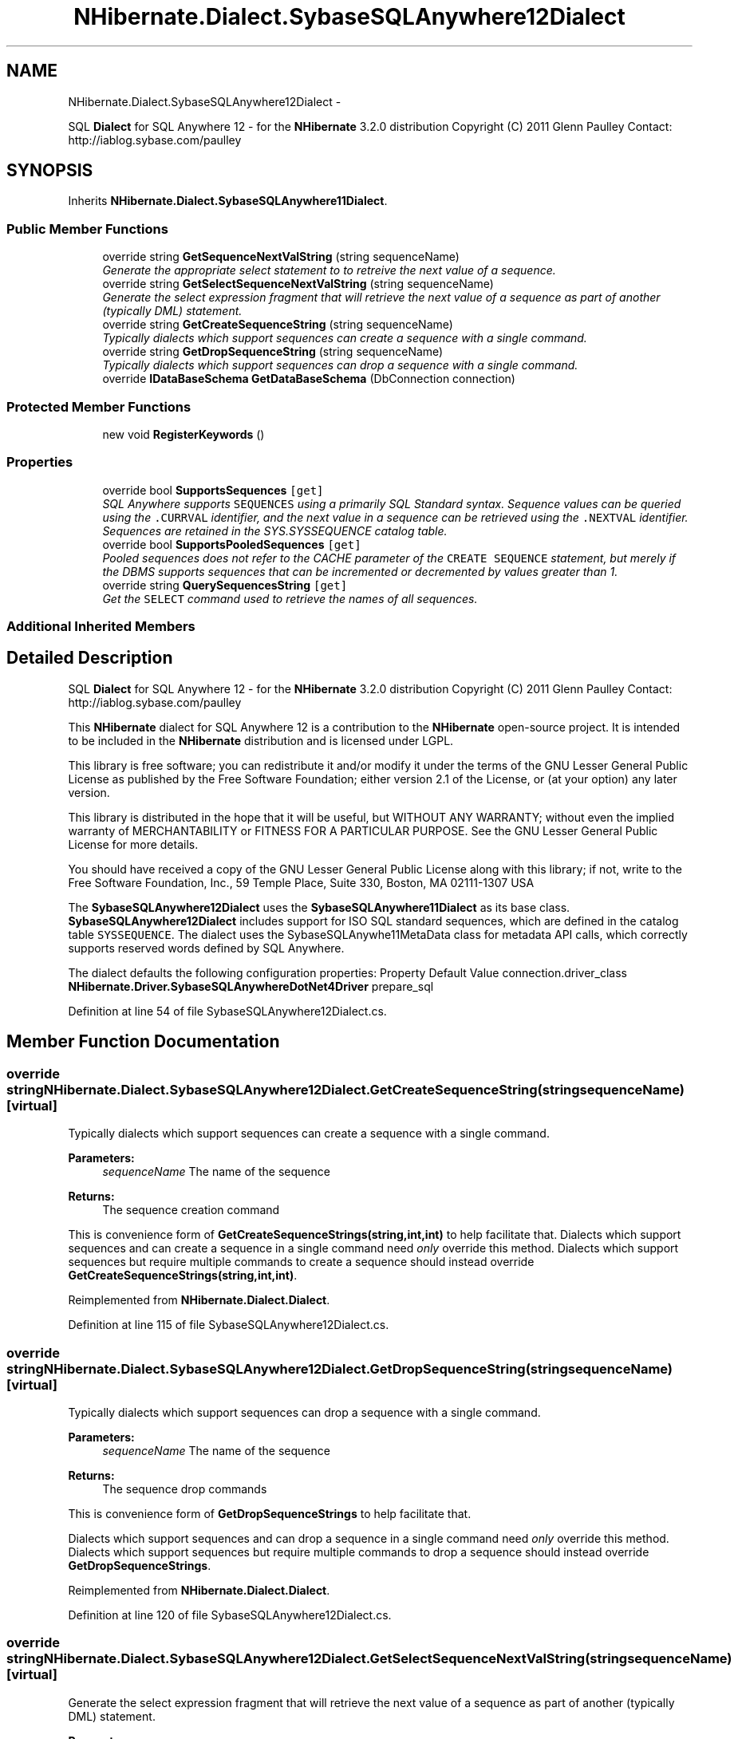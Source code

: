 .TH "NHibernate.Dialect.SybaseSQLAnywhere12Dialect" 3 "Fri Jul 5 2013" "Version 1.0" "HSA.InfoSys" \" -*- nroff -*-
.ad l
.nh
.SH NAME
NHibernate.Dialect.SybaseSQLAnywhere12Dialect \- 
.PP
SQL \fBDialect\fP for SQL Anywhere 12 - for the \fBNHibernate\fP 3\&.2\&.0 distribution Copyright (C) 2011 Glenn Paulley Contact: http://iablog.sybase.com/paulley  

.SH SYNOPSIS
.br
.PP
.PP
Inherits \fBNHibernate\&.Dialect\&.SybaseSQLAnywhere11Dialect\fP\&.
.SS "Public Member Functions"

.in +1c
.ti -1c
.RI "override string \fBGetSequenceNextValString\fP (string sequenceName)"
.br
.RI "\fIGenerate the appropriate select statement to to retreive the next value of a sequence\&. \fP"
.ti -1c
.RI "override string \fBGetSelectSequenceNextValString\fP (string sequenceName)"
.br
.RI "\fIGenerate the select expression fragment that will retrieve the next value of a sequence as part of another (typically DML) statement\&. \fP"
.ti -1c
.RI "override string \fBGetCreateSequenceString\fP (string sequenceName)"
.br
.RI "\fITypically dialects which support sequences can create a sequence with a single command\&. \fP"
.ti -1c
.RI "override string \fBGetDropSequenceString\fP (string sequenceName)"
.br
.RI "\fITypically dialects which support sequences can drop a sequence with a single command\&. \fP"
.ti -1c
.RI "override \fBIDataBaseSchema\fP \fBGetDataBaseSchema\fP (DbConnection connection)"
.br
.in -1c
.SS "Protected Member Functions"

.in +1c
.ti -1c
.RI "new void \fBRegisterKeywords\fP ()"
.br
.in -1c
.SS "Properties"

.in +1c
.ti -1c
.RI "override bool \fBSupportsSequences\fP\fC [get]\fP"
.br
.RI "\fISQL Anywhere supports \fCSEQUENCES\fP using a primarily SQL Standard syntax\&. Sequence values can be queried using the \fC\&.CURRVAL\fP identifier, and the next value in a sequence can be retrieved using the \fC\&.NEXTVAL\fP identifier\&. Sequences are retained in the SYS\&.SYSSEQUENCE catalog table\&. \fP"
.ti -1c
.RI "override bool \fBSupportsPooledSequences\fP\fC [get]\fP"
.br
.RI "\fIPooled sequences does not refer to the CACHE parameter of the \fCCREATE SEQUENCE\fP statement, but merely if the DBMS supports sequences that can be incremented or decremented by values greater than 1\&. \fP"
.ti -1c
.RI "override string \fBQuerySequencesString\fP\fC [get]\fP"
.br
.RI "\fIGet the \fCSELECT\fP command used to retrieve the names of all sequences\&.\fP"
.in -1c
.SS "Additional Inherited Members"
.SH "Detailed Description"
.PP 
SQL \fBDialect\fP for SQL Anywhere 12 - for the \fBNHibernate\fP 3\&.2\&.0 distribution Copyright (C) 2011 Glenn Paulley Contact: http://iablog.sybase.com/paulley 

This \fBNHibernate\fP dialect for SQL Anywhere 12 is a contribution to the \fBNHibernate\fP open-source project\&. It is intended to be included in the \fBNHibernate\fP distribution and is licensed under LGPL\&.
.PP
This library is free software; you can redistribute it and/or modify it under the terms of the GNU Lesser General Public License as published by the Free Software Foundation; either version 2\&.1 of the License, or (at your option) any later version\&.
.PP
This library is distributed in the hope that it will be useful, but WITHOUT ANY WARRANTY; without even the implied warranty of MERCHANTABILITY or FITNESS FOR A PARTICULAR PURPOSE\&. See the GNU Lesser General Public License for more details\&.
.PP
You should have received a copy of the GNU Lesser General Public License along with this library; if not, write to the Free Software Foundation, Inc\&., 59 Temple Place, Suite 330, Boston, MA 02111-1307 USA 
.PP
The \fBSybaseSQLAnywhere12Dialect\fP uses the \fBSybaseSQLAnywhere11Dialect\fP as its base class\&. \fBSybaseSQLAnywhere12Dialect\fP includes support for ISO SQL standard sequences, which are defined in the catalog table \fCSYSSEQUENCE\fP\&. The dialect uses the SybaseSQLAnywhe11MetaData class for metadata API calls, which correctly supports reserved words defined by SQL Anywhere\&.
.PP
The dialect defaults the following configuration properties: Property Default Value  connection\&.driver_class \fBNHibernate\&.Driver\&.SybaseSQLAnywhereDotNet4Driver\fP  prepare_sql 
.PP
Definition at line 54 of file SybaseSQLAnywhere12Dialect\&.cs\&.
.SH "Member Function Documentation"
.PP 
.SS "override string NHibernate\&.Dialect\&.SybaseSQLAnywhere12Dialect\&.GetCreateSequenceString (stringsequenceName)\fC [virtual]\fP"

.PP
Typically dialects which support sequences can create a sequence with a single command\&. 
.PP
\fBParameters:\fP
.RS 4
\fIsequenceName\fP The name of the sequence 
.RE
.PP
\fBReturns:\fP
.RS 4
The sequence creation command 
.RE
.PP
.PP
This is convenience form of \fBGetCreateSequenceStrings(string,int,int)\fP to help facilitate that\&. Dialects which support sequences and can create a sequence in a single command need \fIonly\fP override this method\&. Dialects which support sequences but require multiple commands to create a sequence should instead override \fBGetCreateSequenceStrings(string,int,int)\fP\&. 
.PP
Reimplemented from \fBNHibernate\&.Dialect\&.Dialect\fP\&.
.PP
Definition at line 115 of file SybaseSQLAnywhere12Dialect\&.cs\&.
.SS "override string NHibernate\&.Dialect\&.SybaseSQLAnywhere12Dialect\&.GetDropSequenceString (stringsequenceName)\fC [virtual]\fP"

.PP
Typically dialects which support sequences can drop a sequence with a single command\&. 
.PP
\fBParameters:\fP
.RS 4
\fIsequenceName\fP The name of the sequence 
.RE
.PP
\fBReturns:\fP
.RS 4
The sequence drop commands 
.RE
.PP
.PP
This is convenience form of \fBGetDropSequenceStrings\fP to help facilitate that\&.
.PP
Dialects which support sequences and can drop a sequence in a single command need \fIonly\fP override this method\&. Dialects which support sequences but require multiple commands to drop a sequence should instead override \fBGetDropSequenceStrings\fP\&. 
.PP
Reimplemented from \fBNHibernate\&.Dialect\&.Dialect\fP\&.
.PP
Definition at line 120 of file SybaseSQLAnywhere12Dialect\&.cs\&.
.SS "override string NHibernate\&.Dialect\&.SybaseSQLAnywhere12Dialect\&.GetSelectSequenceNextValString (stringsequenceName)\fC [virtual]\fP"

.PP
Generate the select expression fragment that will retrieve the next value of a sequence as part of another (typically DML) statement\&. 
.PP
\fBParameters:\fP
.RS 4
\fIsequenceName\fP the name of the sequence 
.RE
.PP
\fBReturns:\fP
.RS 4
The 'nextval' fragment\&. 
.RE
.PP
.PP
This differs from \fBGetSequenceNextValString\fP in that this should return an expression usable within another statement\&. 
.PP
Reimplemented from \fBNHibernate\&.Dialect\&.Dialect\fP\&.
.PP
Definition at line 110 of file SybaseSQLAnywhere12Dialect\&.cs\&.
.SS "override string NHibernate\&.Dialect\&.SybaseSQLAnywhere12Dialect\&.GetSequenceNextValString (stringsequenceName)\fC [virtual]\fP"

.PP
Generate the appropriate select statement to to retreive the next value of a sequence\&. 
.PP
\fBParameters:\fP
.RS 4
\fIsequenceName\fP the name of the sequence 
.RE
.PP
\fBReturns:\fP
.RS 4
String The 'nextval' select string\&. 
.RE
.PP
.PP
This should be a 'stand alone' select statement\&.
.PP
Reimplemented from \fBNHibernate\&.Dialect\&.Dialect\fP\&.
.PP
Definition at line 105 of file SybaseSQLAnywhere12Dialect\&.cs\&.
.SH "Property Documentation"
.PP 
.SS "override string NHibernate\&.Dialect\&.SybaseSQLAnywhere12Dialect\&.QuerySequencesString\fC [get]\fP"

.PP
Get the \fCSELECT\fP command used to retrieve the names of all sequences\&.
.PP
\fBReturns:\fP
.RS 4
The \fCSELECT\fP command; or NULL if sequences are not supported\&.
.RE
.PP

.PP
Definition at line 101 of file SybaseSQLAnywhere12Dialect\&.cs\&.
.SS "override bool NHibernate\&.Dialect\&.SybaseSQLAnywhere12Dialect\&.SupportsPooledSequences\fC [get]\fP"

.PP
Pooled sequences does not refer to the CACHE parameter of the \fCCREATE SEQUENCE\fP statement, but merely if the DBMS supports sequences that can be incremented or decremented by values greater than 1\&. 
.PP
Definition at line 94 of file SybaseSQLAnywhere12Dialect\&.cs\&.
.SS "override bool NHibernate\&.Dialect\&.SybaseSQLAnywhere12Dialect\&.SupportsSequences\fC [get]\fP"

.PP
SQL Anywhere supports \fCSEQUENCES\fP using a primarily SQL Standard syntax\&. Sequence values can be queried using the \fC\&.CURRVAL\fP identifier, and the next value in a sequence can be retrieved using the \fC\&.NEXTVAL\fP identifier\&. Sequences are retained in the SYS\&.SYSSEQUENCE catalog table\&. 
.PP
Definition at line 84 of file SybaseSQLAnywhere12Dialect\&.cs\&.

.SH "Author"
.PP 
Generated automatically by Doxygen for HSA\&.InfoSys from the source code\&.
